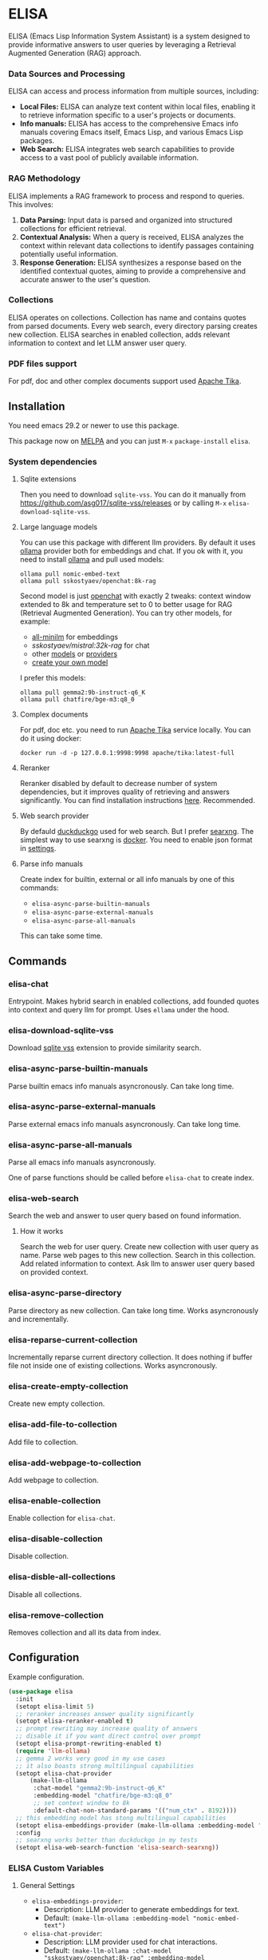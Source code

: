 * ELISA

[[http://www.gnu.org/licenses/gpl-3.0.txt][file:https://img.shields.io/badge/license-GPL_3-green.svg]]
[[https://melpa.org/#/elisa][file:https://melpa.org/packages/elisa-badge.svg]]
[[https://stable.melpa.org/#/elisa][file:https://stable.melpa.org/packages/elisa-badge.svg]]
[[https://elpa.gnu.org/packages/elisa.html][https://elpa.gnu.org/packages/elisa.svg]]

ELISA (Emacs Lisp Information System Assistant) is a system designed
to provide informative answers to user queries by leveraging a
Retrieval Augmented Generation (RAG) approach.

*** Data Sources and Processing

ELISA can access and process information from multiple sources,
including:

+ *Local Files:* ELISA can analyze text content within local files,
  enabling it to retrieve information specific to a user's projects or
  documents.
+ *Info manuals:* ELISA has access to the comprehensive Emacs info
  manuals covering Emacs itself, Emacs Lisp, and various Emacs Lisp
  packages.
+ *Web Search:* ELISA integrates web search capabilities to provide
  access to a vast pool of publicly available information.

*** RAG Methodology

ELISA implements a RAG framework to process and respond to queries. This
involves:

1. *Data Parsing:* Input data is parsed and organized into structured
   collections for efficient retrieval.
2. *Contextual Analysis:* When a query is received, ELISA analyzes the
   context within relevant data collections to identify passages
   containing potentially useful information.
3. *Response Generation:* ELISA synthesizes a response based on the
   identified contextual quotes, aiming to provide a comprehensive and
   accurate answer to the user's question.

*** Collections

ELISA operates on collections. Collection has name and contains quotes
from parsed documents. Every web search, every directory parsing
creates new collection. ELISA searches in enabled collection, adds
relevant information to context and let LLM answer user query.

*** PDF files support

For pdf, doc and other complex documents support used [[https://tika.apache.org][Apache Tika]].

** Installation

You need emacs 29.2 or newer to use this package.

This package now on [[https://melpa.org/#/getting-started][MELPA]] and you can just ~M-x~ ~package-install~
~elisa~.

*** System dependencies

**** Sqlite extensions

Then you need to download ~sqlite-vss~. You can do it manually from
https://github.com/asg017/sqlite-vss/releases or by calling ~M-x~
~elisa-download-sqlite-vss~.

**** Large language models

You can use this package with different llm providers. By default it
uses [[https://github.com/jmorganca/ollama][ollama]] provider both for embeddings and chat. If you ok with it,
you need to install [[https://github.com/jmorganca/ollama][ollama]] and pull used models:

#+begin_src shell
  ollama pull nomic-embed-text
  ollama pull sskostyaev/openchat:8k-rag
#+end_src

Second model is just [[https://ollama.com/library/openchat][openchat]] with exactly 2 tweaks: context window
extended to 8k and temperature set to 0 to better usage for RAG
(Retrieval Augmented Generation). You can try other models, for
example:
- [[https://ollama.com/library/all-minilm][all-minilm]] for embeddings
- [[sskostyaev/mistral:32k-rag][sskostyaev/mistral:32k-rag]] for chat
- other [[https://ollama.com/library][models]] or [[https://github.com/ahyatt/llm?tab=readme-ov-file#setting-up-providers][providers]]
- [[https://github.com/ollama/ollama?tab=readme-ov-file#create-a-model][create your own model]]

I prefer this models:

#+begin_src shell
  ollama pull gemma2:9b-instruct-q6_K
  ollama pull chatfire/bge-m3:q8_0
#+end_src

**** Complex documents

For pdf, doc etc. you need to run [[https://tika.apache.org][Apache Tika]] service locally. You can do it using docker:

#+BEGIN_SRC shell
  docker run -d -p 127.0.0.1:9998:9998 apache/tika:latest-full
#+END_SRC

**** Reranker

Reranker disabled by default to decrease number of system
dependencies, but it improves quality of retrieving and answers
significantly. You can find installation instructions [[https://github.com/s-kostyaev/reranker][here]].
Recommended.

**** Web search provider

By defauld [[https://duckduckgo.com][duckduckgo]] used for web search. But I prefer [[https://github.com/searxng/searxng][searxng]]. The
simplest way to use searxng is [[https://github.com/searxng/searxng-docker][docker]]. You need to enable json format
in [[https://docs.searxng.org/admin/settings/settings_search.html#settings-search][settings]].

**** Parse info manuals

Create index for builtin, external or all info manuals by one of this
commands:
- ~elisa-async-parse-builtin-manuals~
- ~elisa-async-parse-external-manuals~
- ~elisa-async-parse-all-manuals~

This can take some time.

** Commands

*** elisa-chat

Entrypoint. Makes hybrid search in enabled collections, add founded
quotes into context and query llm for prompt. Uses ~ellama~ under the
hood.

*** elisa-download-sqlite-vss

Download [[https://github.com/asg017/sqlite-vss][sqlite vss]] extension to provide similarity search.

*** elisa-async-parse-builtin-manuals

Parse builtin emacs info manuals asyncronously. Can take long time.

*** elisa-async-parse-external-manuals

Parse external emacs info manuals asyncronously. Can take long time.

*** elisa-async-parse-all-manuals

Parse all emacs info manuals asyncronously.

One of parse functions should be called before ~elisa-chat~ to create
index.

*** elisa-web-search

Search the web and answer to user query based on found information.

**** How it works

Search the web for user query. Create new collection with user query
as name. Parse web pages to this new collection. Search in this
collection. Add related information to context. Ask llm to answer user
query based on provided context.

*** elisa-async-parse-directory

Parse directory as new collection. Can take long time. Works
asyncronously and incrementally.

*** elisa-reparse-current-collection

Incrementally reparse current directory collection.
It does nothing if buffer file not inside one of existing collections.
Works asyncronously.

*** elisa-create-empty-collection

Create new empty collection.

*** elisa-add-file-to-collection

Add file to collection.

*** elisa-add-webpage-to-collection

Add webpage to collection.

*** elisa-enable-collection

Enable collection for ~elisa-chat~.

*** elisa-disable-collection

Disable collection.

*** elisa-disble-all-collections

Disable all collections.

*** elisa-remove-collection

Removes collection and all its data from index.

** Configuration

Example configuration.

#+begin_src emacs-lisp
  (use-package elisa
    :init
    (setopt elisa-limit 5)
    ;; reranker increases answer quality significantly
    (setopt elisa-reranker-enabled t)
    ;; prompt rewriting may increase quality of answers
    ;; disable it if you want direct control over prompt
    (setopt elisa-prompt-rewriting-enabled t)
    (require 'llm-ollama)
    ;; gemma 2 works very good in my use cases
    ;; it also boasts strong multilingual capabilities
    (setopt elisa-chat-provider
	    (make-llm-ollama
	     :chat-model "gemma2:9b-instruct-q6_K"
	     :embedding-model "chatfire/bge-m3:q8_0"
	     ;; set context window to 8k
	     :default-chat-non-standard-params '(("num_ctx" . 8192))))
    ;; this embedding model has stong multilingual capabilities
    (setopt elisa-embeddings-provider (make-llm-ollama :embedding-model "chatfire/bge-m3:q8_0"))
    :config
    ;; searxng works better than duckduckgo in my tests
    (setopt elisa-web-search-function 'elisa-search-searxng))
#+end_src

***  ELISA Custom Variables

**** General Settings

+ ~elisa-embeddings-provider~:
    * Description: LLM provider to generate embeddings for text.
    * Default: ~(make-llm-ollama :embedding-model "nomic-embed-text")~

+ ~elisa-chat-provider~:
    * Description: LLM provider used for chat interactions.
    * Default: ~(make-llm-ollama :chat-model "sskostyaev/openchat:8k-rag" :embedding-model
      "nomic-embed-text")~

+ ~elisa-db-directory~:
    * Type: Directory
    * Description: Specifies the directory where ELISA stores its database.
    * Default: ~(file-name-concat user-emacs-directory "elisa")~ (within your Emacs config
      directory)

+ ~elisa-limit~:
    * Type: Integer
    * Description: Controls the number of quotes passed to the LLM context for generating an
      answer.
    * Default: 5

+ ~elisa-find-executable~:
    * Type: String
    * Description: Path to the ~find~ command executable. Used for locating files.
    * Default: "find"

**** File System and Database Management

+ ~elisa-tar-executable~:
    * Type: String
    * Description: Path to the ~tar~ command executable. Used for archiving files.
    * Default: "tar"

+ ~elisa-sqlite-vss-version~:
    * Type: String
    * Description: Version of the SQLite VSS extension.

+ ~elisa-sqlite-vss-path~:
    * Type: File path
    * Description: Path to the SQLite VSS extension file.

+ ~elisa-sqlite-vector-path~:
    * Type: File path
    * Description: Path to the SQLite Vector extension file.

**** Text Processing and Semantic Splitting

+ ~elisa-semantic-split-function~:
    * Type: Function
    * Description:  Function used to split text into semantically meaningful chunks.
    * Default: ~elisa-split-by-paragraph~

+ ~elisa-prompt-rewriting-enabled~:
    * Type: Boolean
    * Description: Enables or disables prompt rewriting for better retrieving.
    * Default: ~t~ (enabled)

+ ~elisa-chat-prompt-template~:
    * Type: String
    * Description: Template used for constructing the chat prompt.

+ ~elisa-rewrite-prompt-template~:
    * Type: String
    * Description: Template used for rewriting prompts for better retrieval.

**** Web Search and Integration

+ ~elisa-searxng-url~:
    * Type: String
    * Description: URL of your SearXNG instance.
    * Default: "http://localhost:8080/"

+ ~elisa-pandoc-executable~:
    * Type: String
    * Description: Path to the ~pandoc~ command executable. Used for converting documents to text.
    * Default: "pandoc"

+ ~elisa-webpage-extraction-function~:
    * Type: Function
    * Description: Function used to extract the content from a webpage.
    * Default: ~elisa-get-webpage-buffer~

+ ~elisa-web-search-function~:
    * Type: Function
    * Description: Function responsible for performing web searches using the provided prompt.
    * Default: ~elisa-search-duckduckgo~

+ ~elisa-web-pages-limit~:
    * Type: Integer
    * Description: Maximum number of web pages to parse during a search.
    * Default: 10

**** Reranking

+ ~elisa-breakpoint-threshold-amount~:
    * Type: Float
    * Description: Threshold used for controlling the granularity of semantic splitting.
    * Default: 0.4

+ ~elisa-reranker-enabled~:
    * Type: Boolean
    * Description: Enables or disables reranking, which can improve retrieval quality by ranking
      retrieved quotes based on relevance.
    * Default: ~nil~ (not set)

+ ~elisa-reranker-url~:
    * Type: String
    * Description: URL of the reranking service.
    * Default: "http://127.0.0.1:8787/"

+ ~elisa-reranker-similarity-threshold~:
    * Type: Float
    * Description: Similarity threshold for reranking. Quotes below this threshold will be filtered
      out. If not set all ~ellama-limit~ quotes will be added to context.
    * Default: 0

+ ~elisa-reranker-limit~:
    * Type: Integer
    * Description: Number of quotes to send to the reranker.
    * Default: 20

**** File Parsing and Exclusion

+ ~elisa-ignore-patterns-files~:
    * Type: List of strings
    * Description: List of file name patterns (e.g., ~.gitignore~) used to ignore files during
      parsing.
    * Default: ~(".gitignore" ".ignore" ".rgignore")~

+ ~elisa-ignore-invisible-files~:
    * Type: Boolean
    * Description: Toggles whether invisible files and directories should be ignored during
      parsing.
    * Default: ~t~ (true)

+ ~elisa-tika-url~:
    * Type: String
    * Description: Apache tika url for file parsing.
    * Default: ~"http://localhost:9998/"~

+ ~elisa-complex-file-extraction-function~:
    * Type: Function
    * Description: Function to get buffer with complex file (like pdf,
      odt etc.) content.
    * Default: ~#'elisa-parse-with-tika-buffer~

+ ~elisa-supported-complex-document-extensions~:
    * Type: List of strings
    * Description: Supported complex document file extensions.
    * Default: ~'("doc" "dot" "ppt" "xls" "rtf" "docx" "pptx" "xlsx" "xlsm" "pdf" "epub" "msg" "odt" "odp" "ods" "odg" "docm")~

**** ELISA Chat Collections

+ ~elisa-enabled-collections~:
    * Type: List of strings
    * Description: Specifies which collections are enabled for chat interactions.
    * Default: ~("builtin manuals" "external manuals")~

** Contributions

To contribute, submit a pull request or report a bug. This library is
planned to be part of GNU ELPA; major contributions must be from
someone with FSF papers. Alternatively, you can write a module and
share it on a different archive like MELPA.

